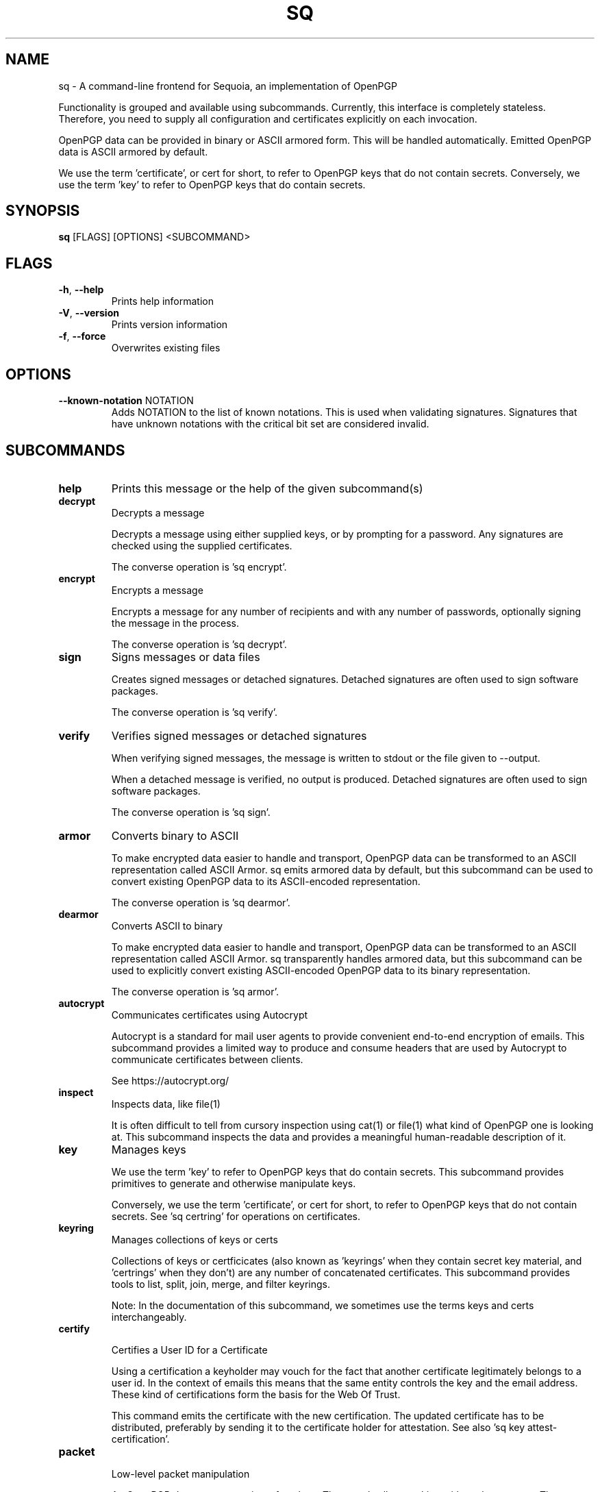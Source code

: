 .TH SQ "1" "JANUARY 2021" "0.22.0 (SEQUOIA-OPENPGP 1.0.0)" "USER COMMANDS" 5
.SH NAME
sq \- A command\-line frontend for Sequoia, an implementation of OpenPGP

Functionality is grouped and available using subcommands.  Currently,
this interface is completely stateless.  Therefore, you need to supply
all configuration and certificates explicitly on each invocation.

OpenPGP data can be provided in binary or ASCII armored form.  This
will be handled automatically.  Emitted OpenPGP data is ASCII armored
by default.

We use the term 'certificate', or cert for short, to refer to OpenPGP
keys that do not contain secrets.  Conversely, we use the term 'key'
to refer to OpenPGP keys that do contain secrets.

.SH SYNOPSIS
\fBsq\fR [FLAGS] [OPTIONS] <SUBCOMMAND>
.SH FLAGS
.TP
\fB\-h\fR, \fB\-\-help\fR
Prints help information

.TP
\fB\-V\fR, \fB\-\-version\fR
Prints version information

.TP
\fB\-f\fR, \fB\-\-force\fR
Overwrites existing files
.SH OPTIONS
.TP
\fB\-\-known\-notation\fR NOTATION
Adds NOTATION to the list of known notations. This is used when validating signatures. Signatures that have unknown notations with the critical bit set are considered invalid.
.SH SUBCOMMANDS
.TP
\fBhelp\fR
Prints this message or the help of the given subcommand(s)

.TP
\fBdecrypt\fR
Decrypts a message

Decrypts a message using either supplied keys, or by prompting for a
password.  Any signatures are checked using the supplied certificates.

The converse operation is 'sq encrypt'.


.TP
\fBencrypt\fR
Encrypts a message

Encrypts a message for any number of recipients and with any number of
passwords, optionally signing the message in the process.

The converse operation is 'sq decrypt'.


.TP
\fBsign\fR
Signs messages or data files

Creates signed messages or detached signatures.  Detached signatures
are often used to sign software packages.

The converse operation is 'sq verify'.


.TP
\fBverify\fR
Verifies signed messages or detached signatures

When verifying signed messages, the message is written to stdout or
the file given to \-\-output.

When a detached message is verified, no output is produced.  Detached
signatures are often used to sign software packages.

The converse operation is 'sq sign'.


.TP
\fBarmor\fR
Converts binary to ASCII

To make encrypted data easier to handle and transport, OpenPGP data
can be transformed to an ASCII representation called ASCII Armor.  sq
emits armored data by default, but this subcommand can be used to
convert existing OpenPGP data to its ASCII\-encoded representation.

The converse operation is 'sq dearmor'.


.TP
\fBdearmor\fR
Converts ASCII to binary

To make encrypted data easier to handle and transport, OpenPGP data
can be transformed to an ASCII representation called ASCII Armor.  sq
transparently handles armored data, but this subcommand can be used to
explicitly convert existing ASCII\-encoded OpenPGP data to its binary
representation.

The converse operation is 'sq armor'.


.TP
\fBautocrypt\fR
Communicates certificates using Autocrypt

Autocrypt is a standard for mail user agents to provide convenient
end\-to\-end encryption of emails.  This subcommand provides a limited
way to produce and consume headers that are used by Autocrypt to
communicate certificates between clients.

See https://autocrypt.org/


.TP
\fBinspect\fR
Inspects data, like file(1)

It is often difficult to tell from cursory inspection using cat(1) or
file(1) what kind of OpenPGP one is looking at.  This subcommand
inspects the data and provides a meaningful human\-readable description
of it.


.TP
\fBkey\fR
Manages keys

We use the term 'key' to refer to OpenPGP keys that do contain
secrets.  This subcommand provides primitives to generate and
otherwise manipulate keys.

Conversely, we use the term 'certificate', or cert for short, to refer
to OpenPGP keys that do not contain secrets.  See 'sq certring' for
operations on certificates.


.TP
\fBkeyring\fR
Manages collections of keys or certs

Collections of keys or certficicates (also known as 'keyrings' when
they contain secret key material, and 'certrings' when they don't) are
any number of concatenated certificates.  This subcommand provides
tools to list, split, join, merge, and filter keyrings.

Note: In the documentation of this subcommand, we sometimes use the
terms keys and certs interchangeably.


.TP
\fBcertify\fR

Certifies a User ID for a Certificate

Using a certification a keyholder may vouch for the fact that another
certificate legitimately belongs to a user id.  In the context of
emails this means that the same entity controls the key and the email
address.  These kind of certifications form the basis for the Web Of
Trust.

This command emits the certificate with the new certification.  The
updated certificate has to be distributed, preferably by sending it to
the certificate holder for attestation.  See also 'sq key
attest\-certification'.


.TP
\fBpacket\fR

Low\-level packet manipulation

An OpenPGP data stream consists of packets.  These tools allow working
with packet streams.  They are mostly of interest to developers, but
'sq packet dump' may be helpful to a wider audience both to provide
valuable information in bug reports to OpenPGP\-related software, and
as a learning tool.

.SH SEE ALSO
For the full documentation see <https://docs.sequoia\-pgp.org/sq/>.

.ad l
.nh
sq(1), sq\-armor(1), sq\-autocrypt(1), sq\-certify(1), sq\-dearmor(1), sq\-decrypt(1), sq\-encrypt(1), sq\-inspect(1), sq\-key(1), sq\-keyring(1), sq\-packet(1), sq\-sign(1), sq\-verify(1)


.SH AUTHORS
.P
.RS 2
.nf
Azul <azul@sequoia\-pgp.org>
Igor Matuszewski <igor@sequoia\-pgp.org>
Justus Winter <justus@sequoia\-pgp.org>
Kai Michaelis <kai@sequoia\-pgp.org>
Neal H. Walfield <neal@sequoia\-pgp.org>
Nora Widdecke <nora@sequoia\-pgp.org>
Wiktor Kwapisiewicz <wiktor@sequoia\-pgp.org>
